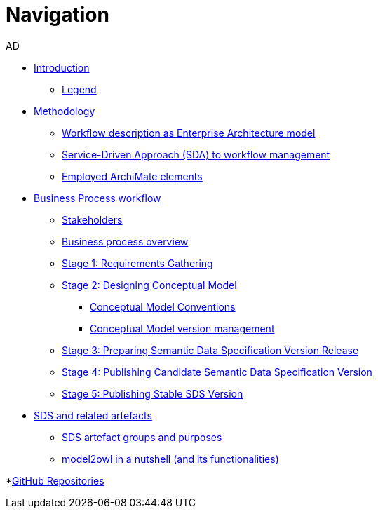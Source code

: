 :doctitle: Navigation
:doccode: epo-main-prod-004
:author: AD
:authoremail: achilles.dougalis@meaningfy.ws
:docdate: december 2024

* xref:index.adoc[Introduction]

** xref:legend.adoc[Legend]

* xref:methodology/methodologyIndex.adoc[Methodology]
** xref:methodology/workflowAsEA.adoc[Workflow description as Enterprise Architecture model]
** xref:methodology/SDA.adoc[Service-Driven Approach (SDA) to workflow management]
** xref:methodology/archimateElements.adoc[Employed ArchiMate elements]

* xref:Business Process workflow/businessProcessWorkflowIndex.adoc[Business Process workflow]
** xref:Business Process workflow/stakeholders.adoc[Stakeholders]
** xref:Business Process workflow/businessProcessOverview.adoc[Business process overview]
** xref:Business Process workflow/stage1/stage1.adoc[Stage 1: Requirements Gathering]
** xref:Business Process workflow/stage2/stage2.adoc[Stage 2: Designing Conceptual Model]
*** xref:Business Process workflow/stage2/stage2.adoc#CMCONV[Conceptual Model Conventions]
*** xref:Business Process workflow/stage2/stage2.adoc#CMVM[Conceptual Model version management]

** xref:Business Process workflow/stage3/stage3.adoc[Stage 3: Preparing Semantic Data Specification Version Release]
** xref:Business Process workflow/stage4/stage4.adoc[Stage 4: Publishing Candidate Semantic Data Specification Version]
** xref:Business Process workflow/stage5/stage5.adoc[Stage 5: Publishing Stable SDS Version]

* xref:SDS and related artefacts/SDSIndex.adoc[SDS and related artefacts]
** xref:SDS and related artefacts/SDSArtefacts.adoc[SDS artefact groups and purposes]
** xref:SDS and related artefacts/model2owl.adoc[model2owl in a nutshell (and its functionalities)]

*xref:GitHub repositories/githubRepositories.adoc[GitHub Repositories]





